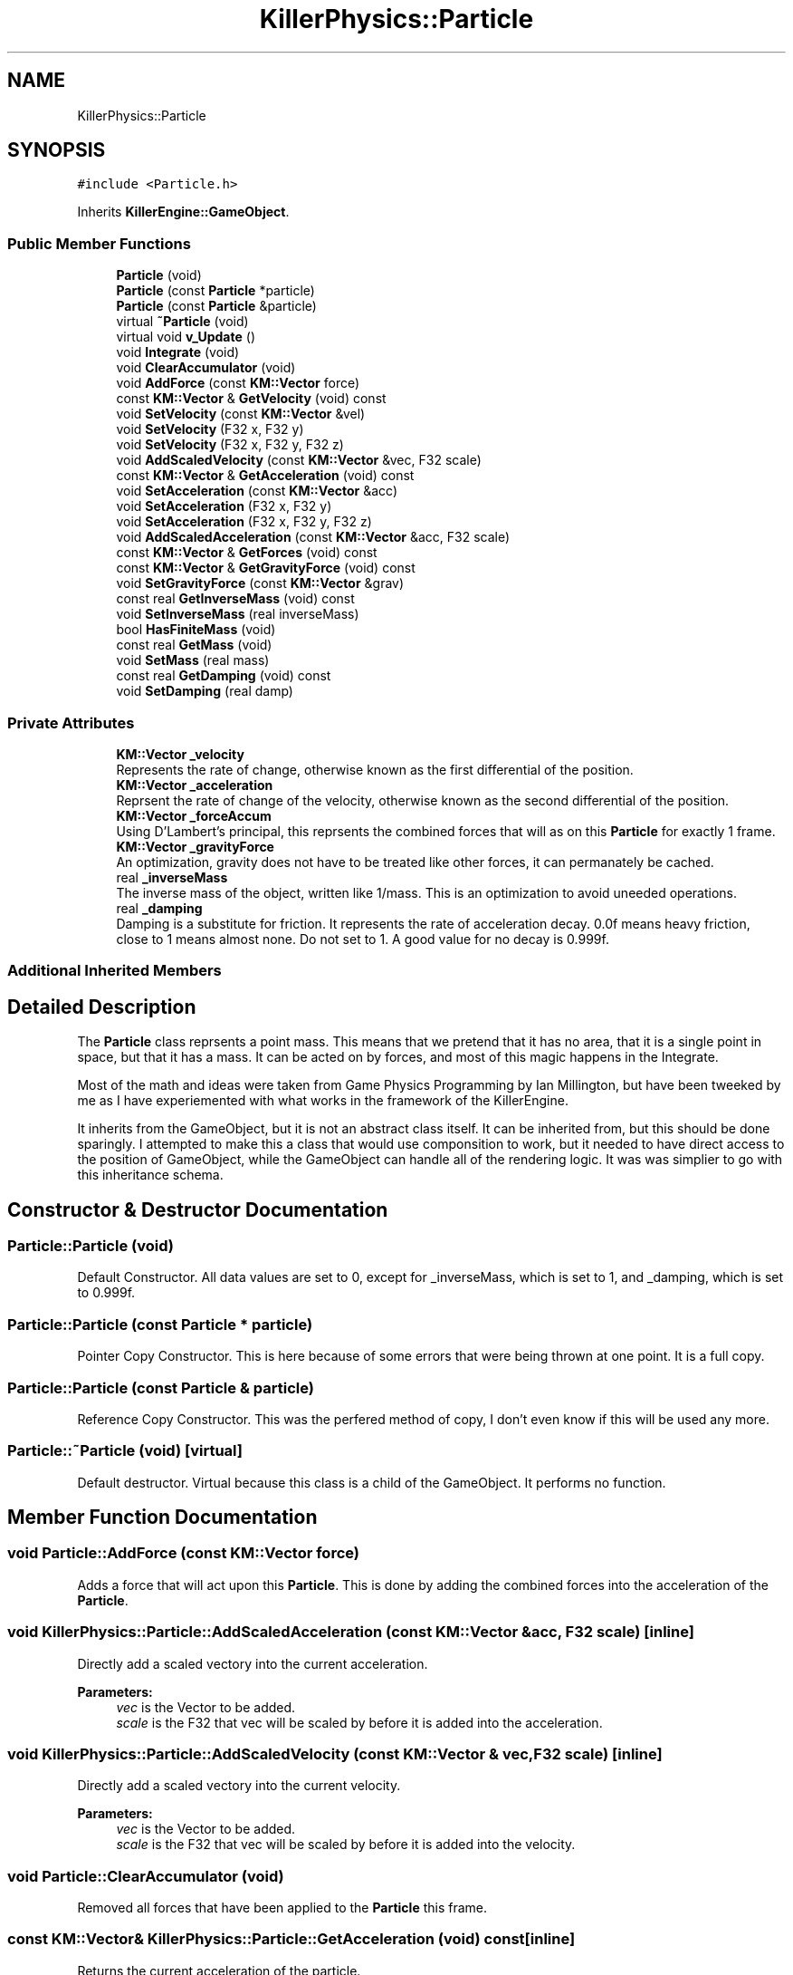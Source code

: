 .TH "KillerPhysics::Particle" 3 "Mon Feb 11 2019" "Killer Engine" \" -*- nroff -*-
.ad l
.nh
.SH NAME
KillerPhysics::Particle
.SH SYNOPSIS
.br
.PP
.PP
\fC#include <Particle\&.h>\fP
.PP
Inherits \fBKillerEngine::GameObject\fP\&.
.SS "Public Member Functions"

.in +1c
.ti -1c
.RI "\fBParticle\fP (void)"
.br
.ti -1c
.RI "\fBParticle\fP (const \fBParticle\fP *particle)"
.br
.ti -1c
.RI "\fBParticle\fP (const \fBParticle\fP &particle)"
.br
.ti -1c
.RI "virtual \fB~Particle\fP (void)"
.br
.ti -1c
.RI "virtual void \fBv_Update\fP ()"
.br
.ti -1c
.RI "void \fBIntegrate\fP (void)"
.br
.ti -1c
.RI "void \fBClearAccumulator\fP (void)"
.br
.ti -1c
.RI "void \fBAddForce\fP (const \fBKM::Vector\fP force)"
.br
.ti -1c
.RI "const \fBKM::Vector\fP & \fBGetVelocity\fP (void) const"
.br
.ti -1c
.RI "void \fBSetVelocity\fP (const \fBKM::Vector\fP &vel)"
.br
.ti -1c
.RI "void \fBSetVelocity\fP (F32 x, F32 y)"
.br
.ti -1c
.RI "void \fBSetVelocity\fP (F32 x, F32 y, F32 z)"
.br
.ti -1c
.RI "void \fBAddScaledVelocity\fP (const \fBKM::Vector\fP &vec, F32 scale)"
.br
.ti -1c
.RI "const \fBKM::Vector\fP & \fBGetAcceleration\fP (void) const"
.br
.ti -1c
.RI "void \fBSetAcceleration\fP (const \fBKM::Vector\fP &acc)"
.br
.ti -1c
.RI "void \fBSetAcceleration\fP (F32 x, F32 y)"
.br
.ti -1c
.RI "void \fBSetAcceleration\fP (F32 x, F32 y, F32 z)"
.br
.ti -1c
.RI "void \fBAddScaledAcceleration\fP (const \fBKM::Vector\fP &acc, F32 scale)"
.br
.ti -1c
.RI "const \fBKM::Vector\fP & \fBGetForces\fP (void) const"
.br
.ti -1c
.RI "const \fBKM::Vector\fP & \fBGetGravityForce\fP (void) const"
.br
.ti -1c
.RI "void \fBSetGravityForce\fP (const \fBKM::Vector\fP &grav)"
.br
.ti -1c
.RI "const real \fBGetInverseMass\fP (void) const"
.br
.ti -1c
.RI "void \fBSetInverseMass\fP (real inverseMass)"
.br
.ti -1c
.RI "bool \fBHasFiniteMass\fP (void)"
.br
.ti -1c
.RI "const real \fBGetMass\fP (void)"
.br
.ti -1c
.RI "void \fBSetMass\fP (real mass)"
.br
.ti -1c
.RI "const real \fBGetDamping\fP (void) const"
.br
.ti -1c
.RI "void \fBSetDamping\fP (real damp)"
.br
.in -1c
.SS "Private Attributes"

.in +1c
.ti -1c
.RI "\fBKM::Vector\fP \fB_velocity\fP"
.br
.RI "Represents the rate of change, otherwise known as the first differential of the position\&. "
.ti -1c
.RI "\fBKM::Vector\fP \fB_acceleration\fP"
.br
.RI "Reprsent the rate of change of the velocity, otherwise known as the second differential of the position\&. "
.ti -1c
.RI "\fBKM::Vector\fP \fB_forceAccum\fP"
.br
.RI "Using D'Lambert's principal, this reprsents the combined forces that will as on this \fBParticle\fP for exactly 1 frame\&. "
.ti -1c
.RI "\fBKM::Vector\fP \fB_gravityForce\fP"
.br
.RI "An optimization, gravity does not have to be treated like other forces, it can permanately be cached\&. "
.ti -1c
.RI "real \fB_inverseMass\fP"
.br
.RI "The inverse mass of the object, written like 1/mass\&. This is an optimization to avoid uneeded operations\&. "
.ti -1c
.RI "real \fB_damping\fP"
.br
.RI "Damping is a substitute for friction\&. It represents the rate of acceleration decay\&. 0\&.0f means heavy friction, close to 1 means almost none\&. Do not set to 1\&. A good value for no decay is 0\&.999f\&. "
.in -1c
.SS "Additional Inherited Members"
.SH "Detailed Description"
.PP 
The \fBParticle\fP class reprsents a point mass\&. This means that we pretend that it has no area, that it is a single point in space, but that it has a mass\&. It can be acted on by forces, and most of this magic happens in the Integrate\&.
.PP
Most of the math and ideas were taken from Game Physics Programming by Ian Millington, but have been tweeked by me as I have experiemented with what works in the framework of the KillerEngine\&.
.PP
It inherits from the GameObject, but it is not an abstract class itself\&. It can be inherited from, but this should be done sparingly\&. I attempted to make this a class that would use componsition to work, but it needed to have direct access to the position of GameObject, while the GameObject can handle all of the rendering logic\&. It was was simplier to go with this inheritance schema\&. 
.SH "Constructor & Destructor Documentation"
.PP 
.SS "Particle::Particle (void)"
Default Constructor\&. All data values are set to 0, except for _inverseMass, which is set to 1, and _damping, which is set to 0\&.999f\&. 
.SS "Particle::Particle (const \fBParticle\fP * particle)"
Pointer Copy Constructor\&. This is here because of some errors that were being thrown at one point\&. It is a full copy\&. 
.SS "Particle::Particle (const \fBParticle\fP & particle)"
Reference Copy Constructor\&. This was the perfered method of copy, I don't even know if this will be used any more\&. 
.SS "Particle::~Particle (void)\fC [virtual]\fP"
Default destructor\&. Virtual because this class is a child of the GameObject\&. It performs no function\&. 
.SH "Member Function Documentation"
.PP 
.SS "void Particle::AddForce (const \fBKM::Vector\fP force)"
Adds a force that will act upon this \fBParticle\fP\&. This is done by adding the combined forces into the acceleration of the \fBParticle\fP\&. 
.SS "void KillerPhysics::Particle::AddScaledAcceleration (const \fBKM::Vector\fP & acc, F32 scale)\fC [inline]\fP"
Directly add a scaled vectory into the current acceleration\&. 
.PP
\fBParameters:\fP
.RS 4
\fIvec\fP is the Vector to be added\&. 
.br
\fIscale\fP is the F32 that vec will be scaled by before it is added into the acceleration\&. 
.RE
.PP

.SS "void KillerPhysics::Particle::AddScaledVelocity (const \fBKM::Vector\fP & vec, F32 scale)\fC [inline]\fP"
Directly add a scaled vectory into the current velocity\&. 
.PP
\fBParameters:\fP
.RS 4
\fIvec\fP is the Vector to be added\&. 
.br
\fIscale\fP is the F32 that vec will be scaled by before it is added into the velocity\&. 
.RE
.PP

.SS "void Particle::ClearAccumulator (void)"
Removed all forces that have been applied to the \fBParticle\fP this frame\&. 
.SS "const \fBKM::Vector\fP& KillerPhysics::Particle::GetAcceleration (void) const\fC [inline]\fP"
Returns the current acceleration of the particle\&. 
.SS "const real KillerPhysics::Particle::GetDamping (void) const\fC [inline]\fP"
Returns the current damping for the \fBParticle\fP\&. 
.SS "const \fBKM::Vector\fP& KillerPhysics::Particle::GetForces (void) const\fC [inline]\fP"
Returns the total amount of all the forces applied to this particle for this frame added together\&. 
.SS "const \fBKM::Vector\fP& KillerPhysics::Particle::GetGravityForce (void) const\fC [inline]\fP"
Returns the value cached to represent the force of gravity on this \fBParticle\fP\&. 
.SS "const real KillerPhysics::Particle::GetInverseMass (void) const\fC [inline]\fP"
Returns the Inverse Mass of this \fBParticle\fP\&. 
.SS "const real Particle::GetMass (void)"
Returns the actual Mass of the \fBParticle\fP object\&. 
.SS "const \fBKM::Vector\fP& KillerPhysics::Particle::GetVelocity (void) const\fC [inline]\fP"
Returns the current velocity of the \fBParticle\fP\&. 
.SS "bool KillerPhysics::Particle::HasFiniteMass (void)\fC [inline]\fP"
As a convention, if the inverse mass is less than 0\&.0f, then the mass of this \fBParticle\fP is thought of as being infinate, that is, it is an immovable object\&. This returns the current state of the mass relation to this logic\&. 
.SS "void Particle::Integrate (void)"
Integrate is where the physical poperties of a point mass are simulated\&. An algorithm is used to update the velocity based off the acceleration, and the position based off the velocity\&. Forces that are applied to this \fBParticle\fP are taken into account for this update\&. All forces are cleared at the end of the integration step\&. 
.SS "void KillerPhysics::Particle::SetAcceleration (const \fBKM::Vector\fP & acc)\fC [inline]\fP"
Directly set the acceleration of the \fBParticle\fP without regards to physics or the current value of the acceleration\&. 
.PP
\fBParameters:\fP
.RS 4
\fIacc\fP is the new value of the acceleration\&. 
.RE
.PP

.SS "void KillerPhysics::Particle::SetAcceleration (F32 x, F32 y)\fC [inline]\fP"
Directly set the acceleration of the \fBParticle\fP without regards to physics or the current value of the acceleration\&. The z value is not affected\&. 
.PP
\fBParameters:\fP
.RS 4
\fIx\fP is the value for the x element of the acceleration\&. 
.br
\fIy\fP is the value for the y element of the acceleration\&. 
.RE
.PP

.SS "void KillerPhysics::Particle::SetAcceleration (F32 x, F32 y, F32 z)\fC [inline]\fP"
Directly set the acceleration of the \fBParticle\fP without regards to physics or the current value of the acceleration\&. 
.PP
\fBParameters:\fP
.RS 4
\fIx\fP is the value for the x element of the acceleration\&. 
.br
\fIy\fP is the value for the y element of the acceleration\&. 
.br
\fIz\fP is the value for teh z element of the acceleration\&. 
.RE
.PP

.SS "void KillerPhysics::Particle::SetDamping (real damp)\fC [inline]\fP"
Sets the damping value for the \fBParticle\fP\&. 
.PP
\fBParameters:\fP
.RS 4
\fIdamp\fP is the new value for damping\&. 
.RE
.PP

.SS "void KillerPhysics::Particle::SetGravityForce (const \fBKM::Vector\fP & grav)\fC [inline]\fP"
Sets the cached value that represents the force of gravity on this \fBParticle\fP\&. 
.PP
\fBParameters:\fP
.RS 4
\fIgrav\fP is the value that the gravity force will be set to\&. 
.RE
.PP

.SS "void KillerPhysics::Particle::SetInverseMass (real inverseMass)\fC [inline]\fP"
Sets the Inverse Mass of this \fBParticle\fP\&. 
.PP
\fBParameters:\fP
.RS 4
\fIinverseMass\fP is the new value for the inverse mass\&. 
.RE
.PP

.SS "void KillerPhysics::Particle::SetMass (real mass)\fC [inline]\fP"
Sets the actual Mass of the \fBParticle\fP object\&. Because Mass is stored as the inverse, that is 1/mass, this involves some math to set up the inverse\&. 
.PP
\fBParameters:\fP
.RS 4
\fImass\fP is the value that will be transformed into the inverse mass\&. Cannot be set to 0\&. 
.RE
.PP

.SS "void KillerPhysics::Particle::SetVelocity (const \fBKM::Vector\fP & vel)\fC [inline]\fP"
Directly sets the velocity of the \fBParticle\fP, ignoring acceleration and physics\&. This can be viewed as an impulse, but permanent\&. 
.PP
\fBParameters:\fP
.RS 4
\fIvel\fP is the value set for the velocity\&. Disregards what the velocity was\&. 
.RE
.PP

.SS "void KillerPhysics::Particle::SetVelocity (F32 x, F32 y)\fC [inline]\fP"
Directly sets the velocity of the \fBParticle\fP, ignoring acceleration and physics\&. This can be viewed as an impulse, but permanent\&. Does not change the z value of the velocity\&. 
.PP
\fBParameters:\fP
.RS 4
\fIx\fP is the value for the x part of the velocity\&. 
.br
\fIy\fP is the value for the y part of the velocity\&. 
.RE
.PP

.SS "void KillerPhysics::Particle::SetVelocity (F32 x, F32 y, F32 z)\fC [inline]\fP"
Directly sets the velocity of the \fBParticle\fP, ignoring acceleration and physics\&. This can be viewed as an impulse, but permanent\&. 
.PP
\fBParameters:\fP
.RS 4
\fIx\fP is the value for the x part of the velocity\&. 
.br
\fIy\fP is the value for the y part of the velocity\&.  z is the value for the z part of the velocity\&. 
.RE
.PP

.SS "void Particle::v_Update (void)\fC [virtual]\fP"
v_Update is a virtual function defined in the GameObject::v_Update()\&. This is an empty function (=0), so it must be defined in order to be compiled\&. It is re-declared as virtual so that any children of the \fBParticle\fP can choose to implement it\&. The \fBParticle\fP version is empty\&. 
.PP
Implements \fBKillerEngine::GameObject\fP\&.

.SH "Author"
.PP 
Generated automatically by Doxygen for Killer Engine from the source code\&.
